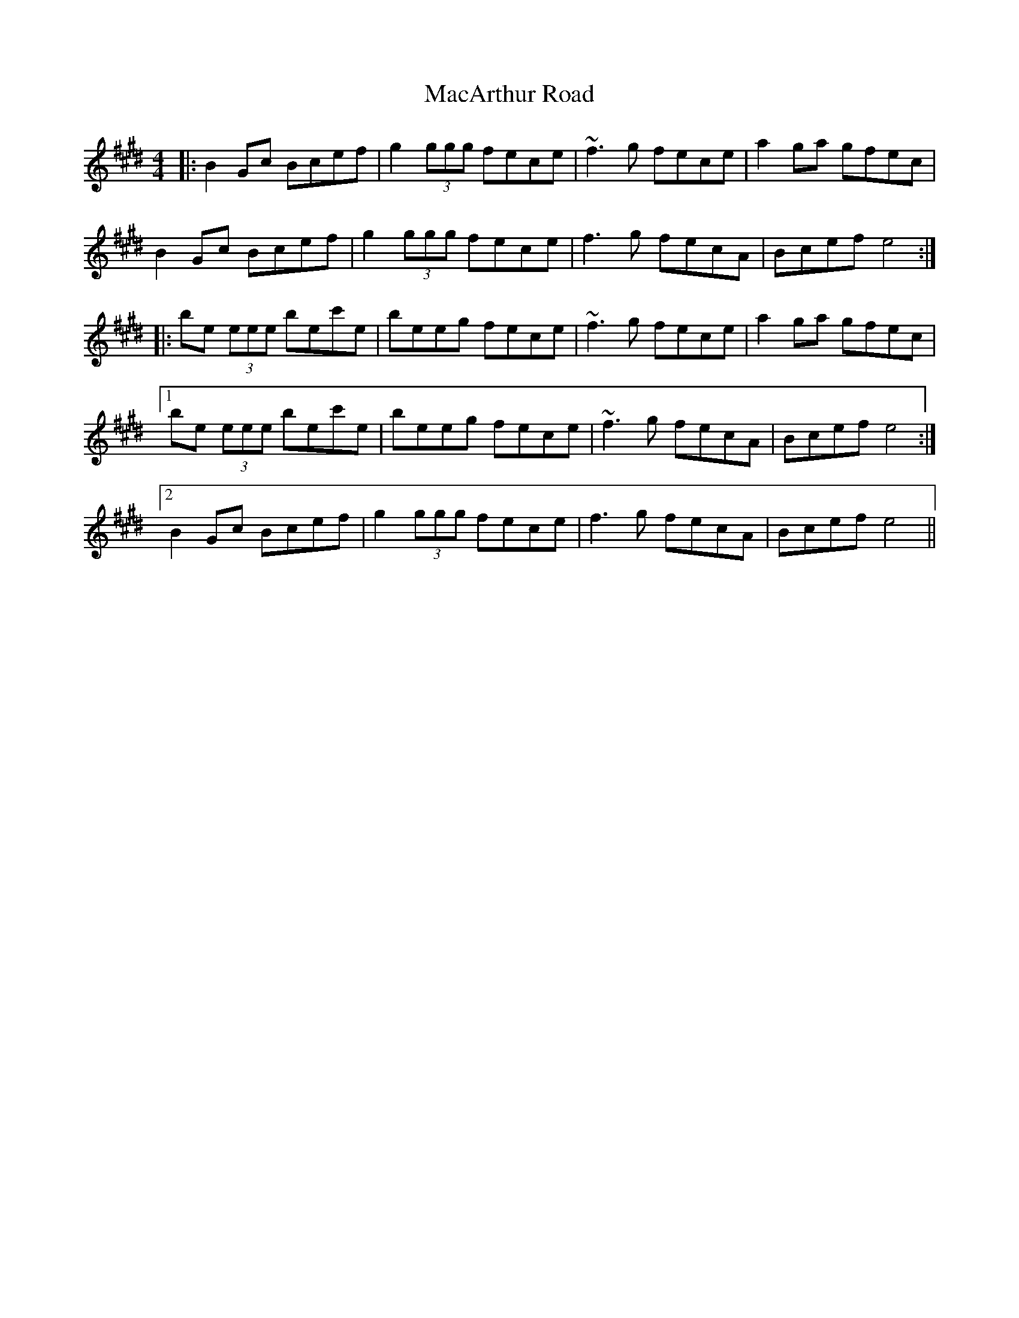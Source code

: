 X: 24630
T: MacArthur Road
R: reel
M: 4/4
K: Emajor
|:B2 Gc Bcef|g2 (3ggg fece|~f3 g fece|a2 ga gfec|
B2 Gc Bcef|g2 (3ggg fece|f3 g fecA|Bcef e4:|
|:be (3eee bec'e|beeg fece|~f3 g fece|a2 ga gfec|
[1 be (3eee bec'e|beeg fece|~f3 g fecA|Bcef e4:|
[2 B2 Gc Bcef|g2 (3ggg fece|f3 g fecA|Bcef e4||

